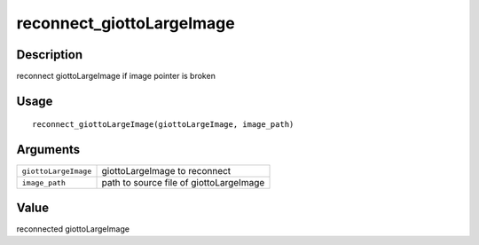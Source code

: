 reconnect_giottoLargeImage
--------------------------

Description
~~~~~~~~~~~

reconnect giottoLargeImage if image pointer is broken

Usage
~~~~~

::

   reconnect_giottoLargeImage(giottoLargeImage, image_path)

Arguments
~~~~~~~~~

+-----------------------------------+-----------------------------------+
| ``giottoLargeImage``              | giottoLargeImage to reconnect     |
+-----------------------------------+-----------------------------------+
| ``image_path``                    | path to source file of            |
|                                   | giottoLargeImage                  |
+-----------------------------------+-----------------------------------+

Value
~~~~~

reconnected giottoLargeImage
